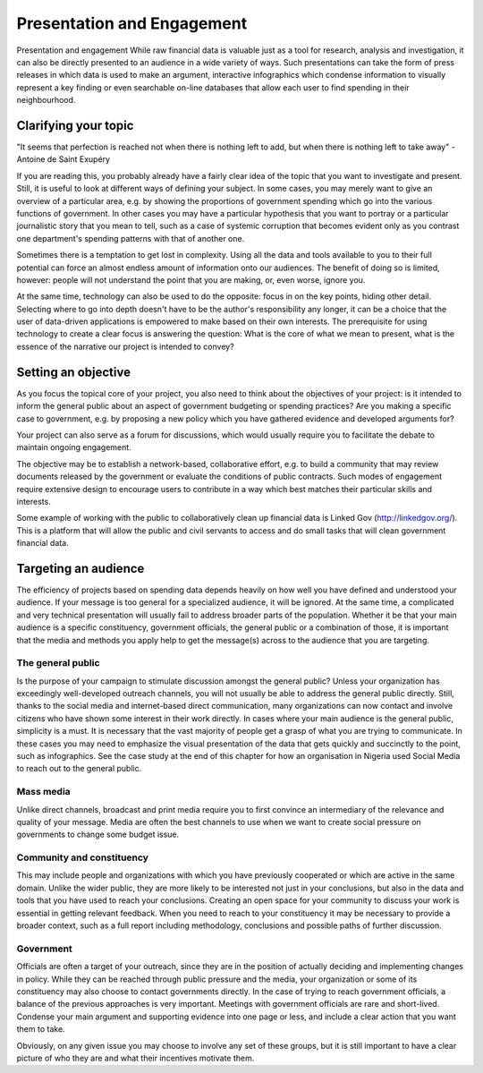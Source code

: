===========================
Presentation and Engagement
===========================

Presentation and engagement
While raw financial data is valuable just as a tool for research, analysis and investigation, it can also be directly presented to an audience in a wide variety of ways. Such presentations can take the form of press releases in which data is used to make an argument, interactive infographics which condense information to visually represent a key finding or even searchable on-line databases that allow each user to find spending in their neighbourhood.

Clarifying your topic
----------------------
"It seems that perfection is reached not when there is nothing left to add, but when there is nothing left to take away" - Antoine de Saint Exupéry

If you are reading this, you probably already have a fairly clear idea of the topic that you want to investigate and present. Still, it is useful to look at different ways of defining your subject. In some cases, you may merely want to give an overview of a particular area, e.g. by showing the proportions of government spending which go into the various functions of government. In other cases you may have a particular hypothesis that you want to portray or a particular journalistic story that you mean to tell, such as a case of systemic corruption that becomes evident only as you contrast one department's spending patterns with that of another one.

Sometimes there is a temptation to get lost in complexity. Using all the data and tools available to you to their full potential can force an almost endless amount of information onto our audiences. The benefit of doing so is limited, however: people will not understand the point that you are making, or, even worse, ignore you.

At the same time, technology can also be used to do the opposite: focus in on the key points, hiding other detail. Selecting where to go into depth doesn't have to be the author's responsibility any longer, it can be a choice that the user of data-driven applications is empowered to make based on their own interests. The prerequisite for using technology to create a clear focus is answering the question: What is the core of what we mean to present, what is the essence of the narrative our project is intended to convey?

Setting an objective
--------------------

As you focus the topical core of your project, you also need to think about the objectives of your project: is it intended to inform the general public about an aspect of government budgeting or spending practices? Are you making a specific case to government, e.g. by proposing a new policy which you have gathered evidence and developed arguments for?

Your project can also serve as a forum for discussions, which would usually require you to facilitate the debate to maintain ongoing engagement.

The objective may be to establish a network-based, collaborative effort, e.g. to build a community that may review documents released by the government or evaluate the conditions of public contracts. Such modes of engagement require extensive design to encourage users to contribute in a way which best matches their particular skills and interests.

Some example of working with the public to collaboratively clean up financial data is Linked Gov (http://linkedgov.org/). This is a platform that will allow the public and civil servants to access and do small tasks that will clean government financial data.

Targeting an audience
--------------------

The efficiency of projects based on spending data depends heavily on how well you have defined and understood your audience. If your message is too general for a specialized audience, it will be ignored. At the same time, a complicated and very technical presentation will usually fail to address broader parts of the population. Whether it be that your main audience is a specific constituency, government officials, the general public or a combination of those, it is important that the media and methods you apply help to get the message(s) across to the audience that you are targeting.

The general public
^^^^^^^^^^^^^^^^^^

Is the purpose of your campaign to stimulate discussion amongst the general public? Unless your organization has exceedingly well-developed outreach channels, you will not usually be able to address the general public directly. Still, thanks to the social media and internet-based direct communication, many organizations can now contact and involve citizens who have shown some interest in their work directly. In cases where your main audience is the general public, simplicity is a must. It is necessary that the vast majority of people get a grasp of what you are trying to communicate. In these cases you may need to emphasize the visual presentation of the data that gets quickly and succinctly to the point, such as infographics. See the case study at the end of this chapter for how an organisation in Nigeria used Social Media to reach out to the general public.

Mass media
^^^^^^^^^^
Unlike direct channels, broadcast and print media require you to first convince an intermediary of the relevance and quality of your message. Media are often the best channels to use when we want to create social pressure on governments to change some budget issue.

Community and constituency
^^^^^^^^^^^^^^^^^^^^^^^^^^
This may include people and organizations with which you have previously cooperated or which are active in the same domain. Unlike the wider public, they are more likely to be interested not just in your conclusions, but also in the data and tools that you have used to reach your conclusions. Creating an open space for your community to discuss your work is essential in getting relevant feedback. When you need to reach to your constituency it may be necessary to provide a broader context, such as a full report including methodology, conclusions and possible paths of further discussion.

Government
^^^^^^^^^^
Officials are often a target of your outreach, since they are in the position of actually deciding and implementing changes in policy. While they can be reached through public pressure and the media, your organization or some of its constituency may also choose to contact governments directly. In the case of trying to reach government officials, a balance of the previous approaches is very important. Meetings with government officials are rare and short-lived. Condense your main argument and supporting evidence into one page or less, and include a clear action that you want them to take.

Obviously, on any given issue you may choose to involve any set of these groups, but it is still important to have a clear picture of who they are and what their incentives motivate them.
